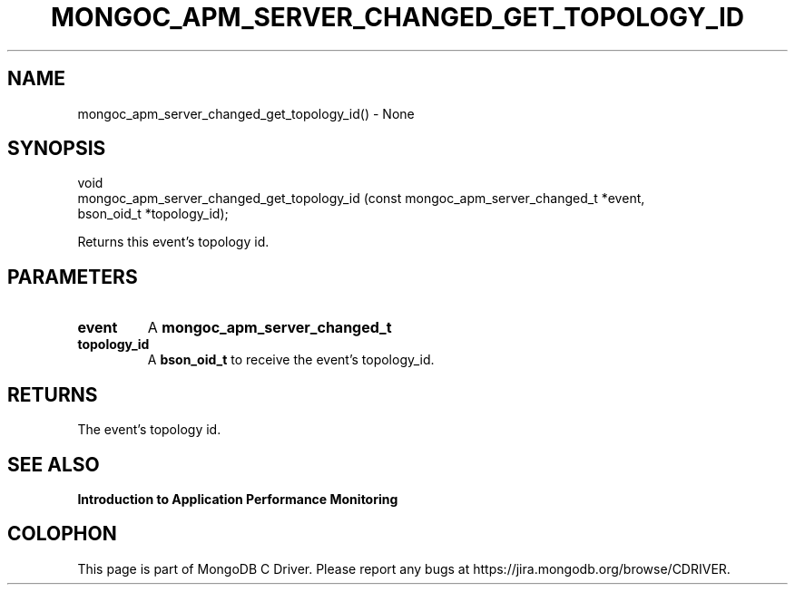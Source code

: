 .\" This manpage is Copyright (C) 2016 MongoDB, Inc.
.\" 
.\" Permission is granted to copy, distribute and/or modify this document
.\" under the terms of the GNU Free Documentation License, Version 1.3
.\" or any later version published by the Free Software Foundation;
.\" with no Invariant Sections, no Front-Cover Texts, and no Back-Cover Texts.
.\" A copy of the license is included in the section entitled "GNU
.\" Free Documentation License".
.\" 
.TH "MONGOC_APM_SERVER_CHANGED_GET_TOPOLOGY_ID" "3" "2016\(hy11\(hy07" "MongoDB C Driver"
.SH NAME
mongoc_apm_server_changed_get_topology_id() \- None
.SH "SYNOPSIS"

.nf
.nf
void
mongoc_apm_server_changed_get_topology_id (const mongoc_apm_server_changed_t *event,
                                           bson_oid_t                        *topology_id);
.fi
.fi

Returns this event's topology id.

.SH "PARAMETERS"

.TP
.B
event
A
.B mongoc_apm_server_changed_t
.
.LP
.TP
.B
topology_id
A
.B bson_oid_t
to receive the event's topology_id.
.LP

.SH "RETURNS"

The event's topology id.

.SH "SEE ALSO"

.B Introduction to Application Performance Monitoring


.B
.SH COLOPHON
This page is part of MongoDB C Driver.
Please report any bugs at https://jira.mongodb.org/browse/CDRIVER.